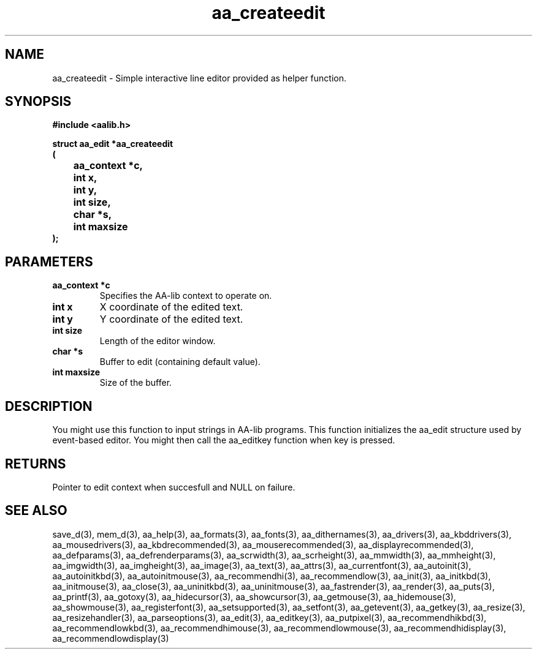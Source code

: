 .\" WARNING! THIS FILE WAS GENERATED AUTOMATICALLY BY c2man!
.\" DO NOT EDIT! CHANGES MADE TO THIS FILE WILL BE LOST!
.TH "aa_createedit" 3 "8 September 1999" "c2man aalib.h"
.SH "NAME"
aa_createedit \- Simple interactive line editor provided as helper function.
.SH "SYNOPSIS"
.ft B
#include <aalib.h>
.sp
struct aa_edit *aa_createedit
.br
(
.br
	aa_context *c,
.br
	int x,
.br
	int y,
.br
	int size,
.br
	char *s,
.br
	int maxsize
.br
);
.ft R
.SH "PARAMETERS"
.TP
.B "aa_context *c"
Specifies the AA-lib context to operate on.
.TP
.B "int x"
X coordinate of the edited text.
.TP
.B "int y"
Y coordinate of the edited text.
.TP
.B "int size"
Length of the editor window.
.TP
.B "char *s"
Buffer to edit (containing default value).
.TP
.B "int maxsize"
Size of the buffer.
.SH "DESCRIPTION"
You might use this function to input strings in AA-lib programs.
This function initializes the aa_edit structure used by event-based
editor. You might then call the aa_editkey function when key is pressed.
.SH "RETURNS"
Pointer to edit context when succesfull and NULL on failure.
.SH "SEE ALSO"
save_d(3),
mem_d(3),
aa_help(3),
aa_formats(3),
aa_fonts(3),
aa_dithernames(3),
aa_drivers(3),
aa_kbddrivers(3),
aa_mousedrivers(3),
aa_kbdrecommended(3),
aa_mouserecommended(3),
aa_displayrecommended(3),
aa_defparams(3),
aa_defrenderparams(3),
aa_scrwidth(3),
aa_scrheight(3),
aa_mmwidth(3),
aa_mmheight(3),
aa_imgwidth(3),
aa_imgheight(3),
aa_image(3),
aa_text(3),
aa_attrs(3),
aa_currentfont(3),
aa_autoinit(3),
aa_autoinitkbd(3),
aa_autoinitmouse(3),
aa_recommendhi(3),
aa_recommendlow(3),
aa_init(3),
aa_initkbd(3),
aa_initmouse(3),
aa_close(3),
aa_uninitkbd(3),
aa_uninitmouse(3),
aa_fastrender(3),
aa_render(3),
aa_puts(3),
aa_printf(3),
aa_gotoxy(3),
aa_hidecursor(3),
aa_showcursor(3),
aa_getmouse(3),
aa_hidemouse(3),
aa_showmouse(3),
aa_registerfont(3),
aa_setsupported(3),
aa_setfont(3),
aa_getevent(3),
aa_getkey(3),
aa_resize(3),
aa_resizehandler(3),
aa_parseoptions(3),
aa_edit(3),
aa_editkey(3),
aa_putpixel(3),
aa_recommendhikbd(3),
aa_recommendlowkbd(3),
aa_recommendhimouse(3),
aa_recommendlowmouse(3),
aa_recommendhidisplay(3),
aa_recommendlowdisplay(3)
